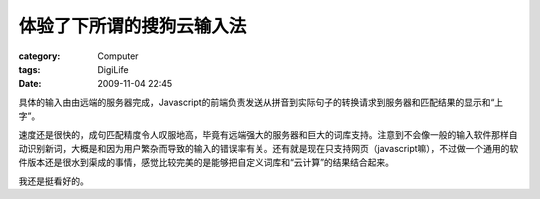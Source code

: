 ##########################
体验了下所谓的搜狗云输入法
##########################
:category: Computer
:tags: DigiLife
:date: 2009-11-04 22:45



具体的输入由由远端的服务器完成，Javascript的前端负责发送从拼音到实际句子的转换请求到服务器和匹配结果的显示和“上字”。



速度还是很快的，成句匹配精度令人叹服地高，毕竟有远端强大的服务器和巨大的词库支持。注意到不会像一般的输入软件那样自动识别新词，大概是和因为用户繁杂而导致的输入的错误率有关。还有就是现在只支持网页（javascript嘛），不过做一个通用的软件版本还是很水到渠成的事情，感觉比较完美的是能够把自定义词库和“云计算”的结果结合起来。

我还是挺看好的。
